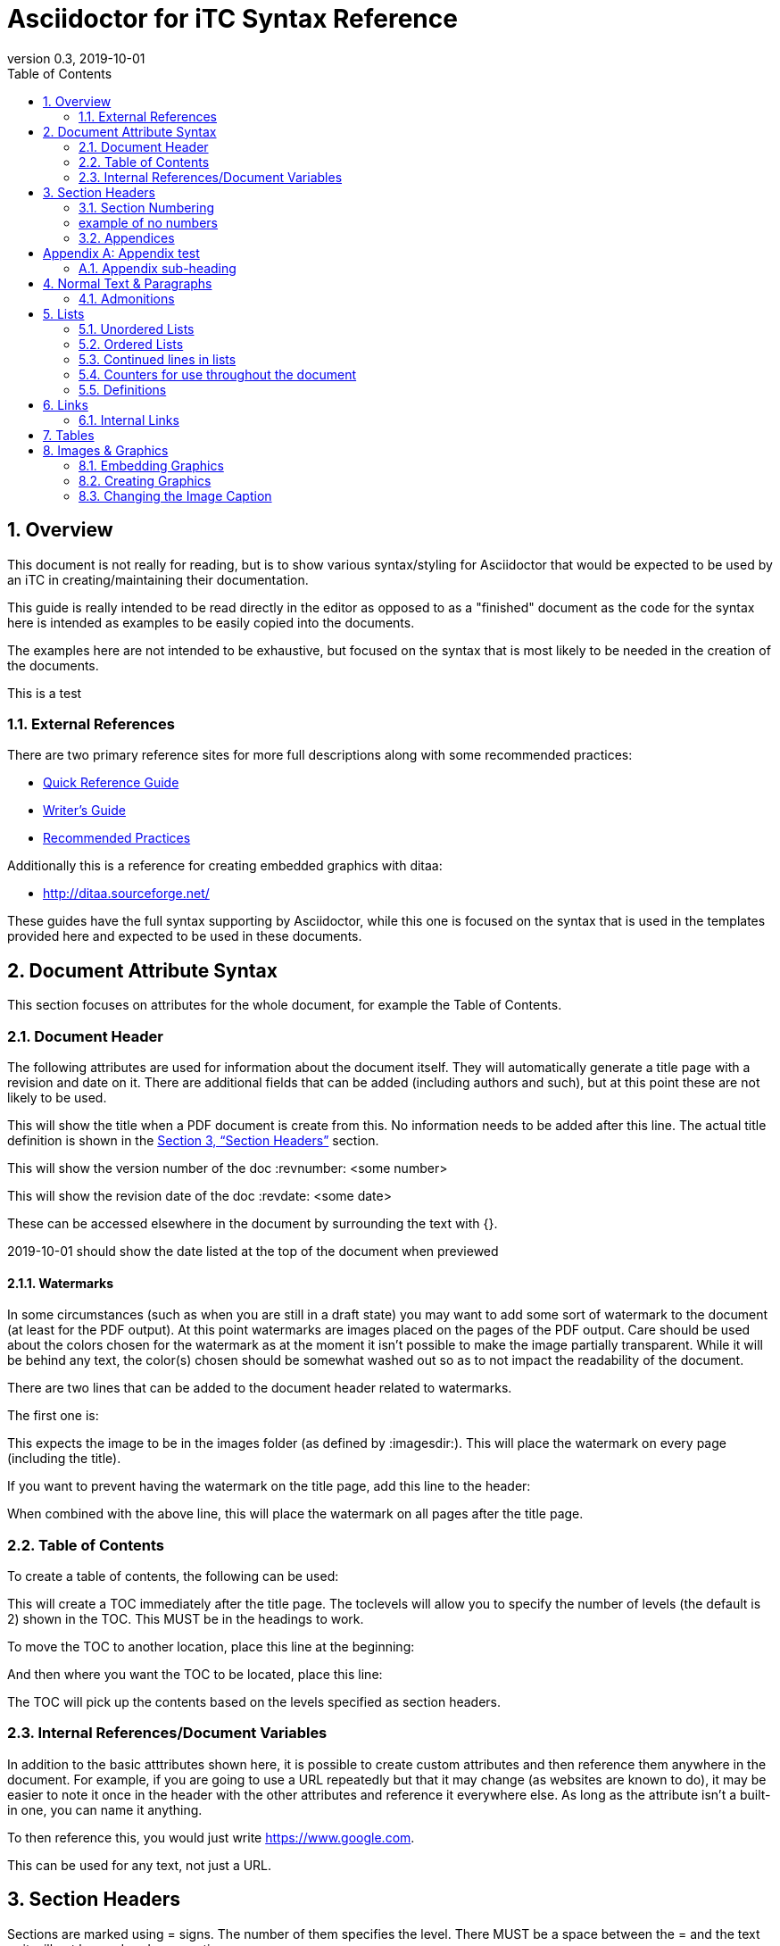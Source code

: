 = Asciidoctor for iTC Syntax Reference
:showtitle:
:toc:
:sectnums:
:imagesdir: images
:icons: font
:revnumber: 0.3
:revdate: 2019-10-01
:xrefstyle: full

== Overview
This document is not really for reading, but is to show various syntax/styling for Asciidoctor that would be expected to be used by an iTC in creating/maintaining their documentation.

This guide is really intended to be read directly in the editor as opposed to as a "finished" document as the code for the syntax here is intended as examples to be easily copied into the documents.

The examples here are not intended to be exhaustive, but focused on the syntax that is most likely to be needed in the creation of the documents. 

This is a test

=== External References
There are two primary reference sites for more full descriptions along with some recommended practices:

* https://asciidoctor.org/docs/asciidoc-syntax-quick-reference/[Quick Reference Guide]
* https://asciidoctor.org/docs/asciidoc-writers-guide/[Writer's Guide]
* https://asciidoctor.org/docs/asciidoc-recommended-practices/[Recommended Practices]

Additionally this is a reference for creating embedded graphics with ditaa:

* http://ditaa.sourceforge.net/

These guides have the full syntax supporting by Asciidoctor, while this one is focused on the syntax that is used in the templates provided here and expected to be used in these documents.

== Document Attribute Syntax
This section focuses on attributes for the whole document, for example the Table of Contents.

=== Document Header
The following attributes are used for information about the document itself. They will automatically generate a title page with a revision and date on it. There are additional fields that can be added (including authors and such), but at this point these are not likely to be used.

This will show the title when a PDF document is create from this. No information needs to be added after this line. The actual title definition is shown in the <<Section Headers>> section.

:showtitle: 

This will show the version number of the doc
:revnumber: <some number>

This will show the revision date of the doc
:revdate: <some date>

These can be accessed elsewhere in the document by surrounding the text with {}.

{revdate} should show the date listed at the top of the document when previewed

==== Watermarks
In some circumstances (such as when you are still in a draft state) you may want to add some sort of watermark to the document (at least for the PDF output). At this point watermarks are images placed on the pages of the PDF output. Care should be used about the colors chosen for the watermark as at the moment it isn't possible to make the image partially transparent. While it will be behind any text, the color(s) chosen should be somewhat washed out so as to not impact the readability of the document.

There are two lines that can be added to the document header related to watermarks. 

The first one is:

:page-background-image: image:watermark.png

This expects the image to be in the images folder (as defined by :imagesdir:). This will place the watermark on every page (including the title).

If you want to prevent having the watermark on the title page, add this line to the header:

:title-page-background-image: none

When combined with the above line, this will place the watermark on all pages after the title page.

=== Table of Contents
To create a table of contents, the following can be used:

:toc:
:toclevels: <some number>

This will create a TOC immediately after the title page. The toclevels will allow you to specify the number of levels (the default is 2) shown in the TOC. This MUST be in the headings to work.

To move the TOC to another location, place this line at the beginning:

:toc: macro

And then where you want the TOC to be located, place this line:

toc::[]

The TOC will pick up the contents based on the levels specified as section headers.

=== Internal References/Document Variables
In addition to the basic atttributes shown here, it is possible to create custom attributes and then reference them anywhere in the document. For example, if you are going to use a URL repeatedly but that it may change (as websites are known to do), it may be easier to note it once in the header with the other attributes and reference it everywhere else. As long as the attribute isn't a built-in one, you can name it anything.

:google-url-example: https://www.google.com

To then reference this, you would just write {google-url-example}.

This can be used for any text, not just a URL.


== Section Headers
Sections are marked using = signs. The number of them specifies the level. There MUST be a space between the = and the text or it will not be rendered as a section.

The first level (one =) is reserved for the document title and is usually the first line in the document.

The first level of sections is therefore marked by ==

=== Section Numbering
To number the sections (by default no numbers would be added), the following line must be set

:sectnums:

If you need to remove section numbers, use this:

:sectnums!:

This will stop section numbering

=== example of no numbers

It is possible to use these back and forth as needed in the document.

By default only 3 levels will be numbered (i.e. if you have ===== for a fourth level it will not be numbered in the TOC). To have a higher number of levels, use

:sectlevels: <some number>

This MUST be in the header section (not later in the document) to work. Even if you aren't starting numbering until later in the document, this MUST be in the heading.

:sectnums:
=== Appendices
To create an Appendix section, you need to add this line before ALL the level 2 section headers (i.e. the == level) you need to be Appendices. If you skip it, the headers will revert to the normal style.

[appendix]
== Appendix test

=== Appendix sub-heading

Note here that the sectnums is enabled for the appendix. Without this the subsections will not be numbered. When this is used, they will be given A.1, A.2, B.1, B.2, etc

:sectnums:

== Normal Text & Paragraphs
Normal text does not need any markings. Paragraphs will be created automatically either by empty lines (the exception being after headings the next line will start as a paragraph.

Two sentences can be written in one line. Like this is.

Or they can be written on two consecutive lines.
As long as there is not a blank line between them, they will be processed as a paragraph.





Extra line breaks within the document will be ignored when rendering the file, so they can be useful for viewing the document (breaking up content) if needed).






*Bold*

[underline]#Underline#

_Italics_

[line-through]#Strikethrough#

=== Admonitions
There are several "admonitions" that can be used.

Admonitions require that the following be placed in the heading of the document:

:icons: font

If this isn't included, while the icons will show up in the editors, they will not be produced in the HTML or PDF output files.

[NOTE]
====
This can call out information
====

[IMPORTANT]
====
this can give a notice something is important
====

[WARNING]
====
Warning symbol
====

== Lists
Lists can be ordered or unordered.

=== Unordered Lists

* level 1
** level 2
*** level 3
**** level 4
***** level 5
* level 1

=== Ordered Lists
The default for an ordered list is the 1aiAI for the level.

. level 1
.. level 2
... level 3
.... level 4
..... level 5
. level 1

To change the type of numbering, the following can be specified:

[arabic]
[loweralpha]
[lowerroman]

There are "upper" versions of these as well. Note that if you decide not to use the default of 1aiAI you will need to specify the syntax before EVERY appropriate level to build your list (i.e. [loweralpha] before the first line, then [arabic] before the second to go the a1, so each level will have to be specifically defined when you first use it. If you don't specify it, the list will default to the normal follow-on (as you can see in the level 3 in the list above and below having the same "i").

[loweralpha]
. level 1
[arabic]
.. level 2
.. level 2
... level 3
.... level 4
..... level 5
. level 1

=== Continued lines in lists
Sometimes you may want to have 2 lines indented as part of the same bullet/list item. This is accomplished by having a + on a line by itself, which will link it to the preceeding item. Note that the second line needs to have a blank line after it.

. level 1
. level 1 again
+
test

.. level 2
... level 3
.... level 4
..... level 5
. level 1

=== Counters for use throughout the document
In some case syou may need to have a counter outside of the normal autmoated ones generated by Asciidoctor (like the lists, headings or tables). A good example is the application notes that are commonly found in PPs, where the notes are individually numbered.

To create a counter for this or anything else, you use the following code:

{counter:test}

Where test is the name of the counter (so it could be called appnotectr or something). You can have as many counters as needed, as long as they have different names.

Each time you need to use the counter, just place the same block and the next number will show up like this: {counter:test}

If you need to start a counter at a different number, add a :num after the counter name like this:

{counter:test2:12}

After that, just use it normally to get the next number:

{counter:test2}

=== Definitions
Another type of list in Asciidoctor is a "definition".

AES:: Advanced Encryption System

These can be written on one line or 2, the key point being the two colons at the end.

== Links
There are a few types of links that can be used, internal and external.
=== Hyperlinks
A hyperlink can just be added directly https://asciidoctor.org/docs/asciidoc-recommended-practices/ and rendered in the document.

To make it look nice, you can add text to be shown in place of the URL by adding [] with the text after link this:

https://asciidoctor.org/docs/asciidoc-recommended-practices/[Recommended Practices]

Both will be properly rendered in the output.

The attribute reference can be used here as a hyperlink, and using the [] will still replace the URL with the nice text:

{google-url-example}[Google]

=== Internal Links
Internal links can be referenced anywhere in the document so it is possible to have cross references. The most common example is to section headings.

==== Linking to Section Headers
<<Links>> is an example that will link to this section, while <<Section Headers>> will link to that section. It is important that any section you plan to link to be uniquely named, so references to sections that may have repeating titles will need to be handled differently. 

When linking to section headers, the xrefstyle attribute determines what is shown. Here are the three ways that the section headers can be referenced:

This shows everything, the section name and the full title
:xrefstyle: full
This is the default, just showing the title
:xrefstyle: basic
This only shows the section number (no title, but will say Section 2.3)
:xrefstyle: short

These is set for the entire document, so the selection will be used everywhere.

==== Linking to Internal locations by anchors
Internal anchors are markers you can place outside of the section headers to allow for cross references in the document. These can be created using two methods:

[[testanchor]]This is a test.

[#test2]#test2#

<<testanchor,text>> (here this is shown to link to the line above and replace the anchor name with "text")

<<test2>> (this is a link to test2, note how the name is the one in brackets. you can use the ",text" to change what is displayed)

Anchors placed inside a Table header will take the name of the table. An anchor placed right before a Section will take the name of the section by default (this can be used to mark sections with the same name individually for cross references or to provide a short name when creating the links in the text).


== Tables
Tables are created in this manner. It is possible to put each row on its own line separate by |, but I have found it is easier read by placing them in their own section like below. Each set of 3 lines starting with a pipe is a single row in the table (with each line being on column to the right).

the [[TestTable]] is an anchor to the table

The [cols="1,1,1",options="header"] line specifies the number of columns and their relative widths (in this case 3 equal columns). The "header" will make the first row a header row.

The cols spacing can be tweaked as needed using small numbers or any relative sizes that are needed (i.e. 15,85 is just a good as 1,3 in terms of acceptable values).

.TestTable
[[TestTable]]
[cols="1,1,1",options="header"]
|===
|Title 
|Version 
|Link

|text
|0.1
|some URL

|more text
|0.8
|another URL

|yet more text
|0.3
|another URL

|===

Tables may also require some special settings. For example, a field may need more than basic text (by default only paragraph text can be used). Here is an example where the first box has a ordered list.

To span rows or columns, an X.Y+ is used before the table box. To span 2 (or more) rows, would have .Y+ before the field, while X.+ would span 2 (or more) columns. Using both will span in both directions.

.Long Table Name
[cols="1,1,1",options="header"]
|===
|Title 
|Version 
|Link

a|. text
. test
|0.1
|some URL

.2+|more text
|0.8
|another URL


|0.3
|another URL

|===

In addition, it is possible to change the alignment of the text within each row or column. Similar to how to span rows or columns, you can specify alignment using H.V where H is the horizontal alignment and V is the vertical alignment.

The symbols and their meaning are listed in the table below:

.Table Alignment
[cols="^.^1,<.<2,>.>2",options="header"]
|===

|Symbol
|Horizontal
|Vertical

|*<*
|Left align
|Top align

|*>*
|Right align
|Bottom align

|*^*
|Center align
|Center align


|===

The symbols have to be used in the header definition of the columns (as shown in the Table Alignment header). When the < symbol is used for H, it will left align the column, while using it in the V will bottom align the column.

If you only need the H alignment, then just place the symbol in the appropriate column location. If you only need the V alignment, place .V in the column location.

== Images & Graphics
The are two ways to have images in the document. One is by embedding externally created images into the document, the other is by using a built-in capability to generate graphics. 

=== Embedding Graphics
To embed images created externally, an folder for these needs to be specified. This folder is normally a child folder to the location of the document (i.e. /images under the current folder).

:imagesdir: images

To reference an image in the folder: image:CClogo.PNG[,,80]

The above can be used to place the image inline to the text.

You can add text (a title) in the [], and the numbers are the size of the image. Note that the image will be presenting with the same ratio when displayed. These are in [title,width,height].

It is possible to just specify either the width or height and not both. The image will be automatically scaled to match the provided size.

To place an image on its own with a label, use the below example.

[#img-CC]
.The Common Criteria Logo
image::CClogo.PNG[,200,50]

=== Creating Graphics
It is possible to use ditaa using ASCII art. This can be used to create fairly complex diagrams, but mostly is likely to be for simple ones.

The diagram needs to have the [ditaa] and the .... to register as something to be rendered instead of plain text.

The second field in the [ditaa] block is the filename of the image that will be created. If nothing is placed here the filename will be randomly generated (something like the checksum of the image). It is recommended to place a name here to more easily track the files.

[#img-FIA-MBE-EXT] 
.Component levelling 
[ditaa,"FIA_MBE_EXT.png"]
....
                                                     +---+
                                                  +->| 1 |
                                                  |  +---+
    +------------------------------------------+  |
    |                                          |  |  +---+
    | FIA_MBE_EXT  Mobile biometric enrollment +--+->| 2 |
    |                                          |  |  +---+
    +------------------------------------------+  |
                                                  |  +---+
                                                  +->| 3 |
                                                     +---+
....

This is a list of color codes which can be added to boxes.

[#img-color codes]
.Color Codes
[ditaa,"Color_codes.png"]
....
Color codes
/-------------+-------------\
|cRED RED     |cBLU BLU     |
+-------------+-------------+
|cGRE GRE     |cPNK PNK     |
+-------------+-------------+
|cBLK BLK     |cYEL YEL     |
\-------------+-------------/       
....


=== Changing the Image Caption
By default all images will be captioned with "Figure" and the number (along with the title associated with the image). To change the "Figure", you can use the control:

:figure-caption: Image

You can substitute any text for the "Image" in the line above. Note that the counter will still continue, it just changes the caption.

[#img-CC]
.The Common Criteria Logo
image::CClogo.PNG[,200,50]

To remove all figure caption titling, use (note that this will actually stop the counting for any images after this point):

:!figure-caption:

[#img-CC]
.The Common Criteria Logo
image::CClogo.PNG[,200,50]

To reset to the default, it would have to be specified to use Figure again.

:figure-caption: Figure

[#img-CC]
.The Common Criteria Logo
image::CClogo.PNG[,200,50]
